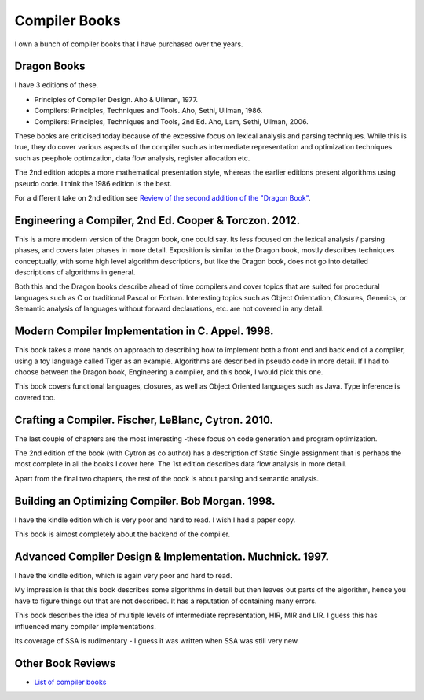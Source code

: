 ==============
Compiler Books
==============

I own a bunch of compiler books that I have purchased over the years.

Dragon Books
============
I have 3 editions of these. 

* Principles of Compiler Design. Aho & Ullman, 1977.
* Compilers: Principles, Techniques and Tools. Aho, Sethi, Ullman, 1986.
* Compilers: Principles, Techniques and Tools, 2nd Ed. Aho, Lam, Sethi, Ullman, 2006.

These books are criticised today because of the excessive focus on lexical analysis and parsing techniques.
While this is true, they do cover various aspects of the compiler such as intermediate representation and
optimization techniques such as peephole optimzation,  data flow analysis, register allocation etc.

The 2nd edition adopts a more mathematical presentation style, whereas the earlier editions present
algorithms using pseudo code. I think the 1986 edition is the best.

For a different take on 2nd edition see `Review of the second addition of the "Dragon Book" <https://gcc.gnu.org/wiki/Review_of_the_second_addition_of_the_Dragon_Book.>`_.

Engineering a Compiler, 2nd Ed. Cooper & Torczon. 2012.
=======================================================
This is a more modern version of the Dragon book, one could say. Its less focused on the lexical analysis / parsing
phases, and covers later phases in more detail. Exposition is similar to the Dragon book, mostly describes
techniques conceptually, with some high level algorithm descriptions, but like the Dragon book, does not 
go into detailed descriptions of algorithms in general. 

Both this and the Dragon books describe ahead of time compilers and cover topics that are suited for procedural languages
such as C or traditional Pascal or Fortran. Interesting topics such as Object Orientation, Closures, Generics, 
or Semantic analysis of languages without forward declarations, etc. are not covered in any detail.

Modern Compiler Implementation in C. Appel. 1998.
=================================================
This book takes a more hands on approach to describing how to implement both a front end and back end of a compiler, 
using a toy language called Tiger as an example. Algorithms are described in pseudo code in more detail. If I had to choose
between the Dragon book, Engineering a compiler, and this book, I would pick this one.

This book covers functional languages, closures, as well as Object Oriented languages such as Java. Type inference is 
covered too.

Crafting a Compiler. Fischer, LeBlanc, Cytron. 2010.
====================================================
The last couple of chapters are the most interesting -these focus on code generation and program optimization. 

The 2nd edition of the book (with Cytron as co author) has a description of Static Single assignment that is 
perhaps the most complete in all the books I cover here. The 1st edition describes data flow analysis in more 
detail.

Apart from the final two chapters, the rest of the book is about parsing and semantic analysis.

Building an Optimizing Compiler. Bob Morgan. 1998.
==================================================
I have the kindle edition which is very poor and hard to read. I wish I had a paper copy.

This book is almost completely about the backend of the compiler. 

Advanced Compiler Design & Implementation. Muchnick. 1997.
==========================================================
I have the kindle edition, which is again very poor and hard to read.

My impression is that this book describes some algorithms in detail but then leaves out parts of the algorithm,
hence you have to figure things out that are not described. It has a reputation of containing many errors. 

This book describes the idea of multiple levels of intermediate representation, HIR, MIR and LIR.
I guess this has influenced many compiler implementations.

Its coverage of SSA is rudimentary - I guess it was written when SSA was still very new.

Other Book Reviews
==================
* `List of compiler books <https://gcc.gnu.org/wiki/ListOfCompilerBooks>`_
